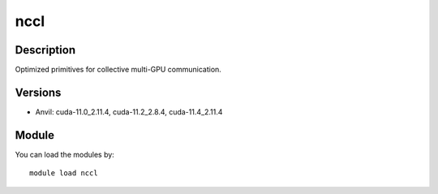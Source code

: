 .. _backbone-label:

nccl
==============================

Description
~~~~~~~~
Optimized primitives for collective multi-GPU communication.

Versions
~~~~~~~~
- Anvil: cuda-11.0_2.11.4, cuda-11.2_2.8.4, cuda-11.4_2.11.4

Module
~~~~~~~~
You can load the modules by::

    module load nccl

